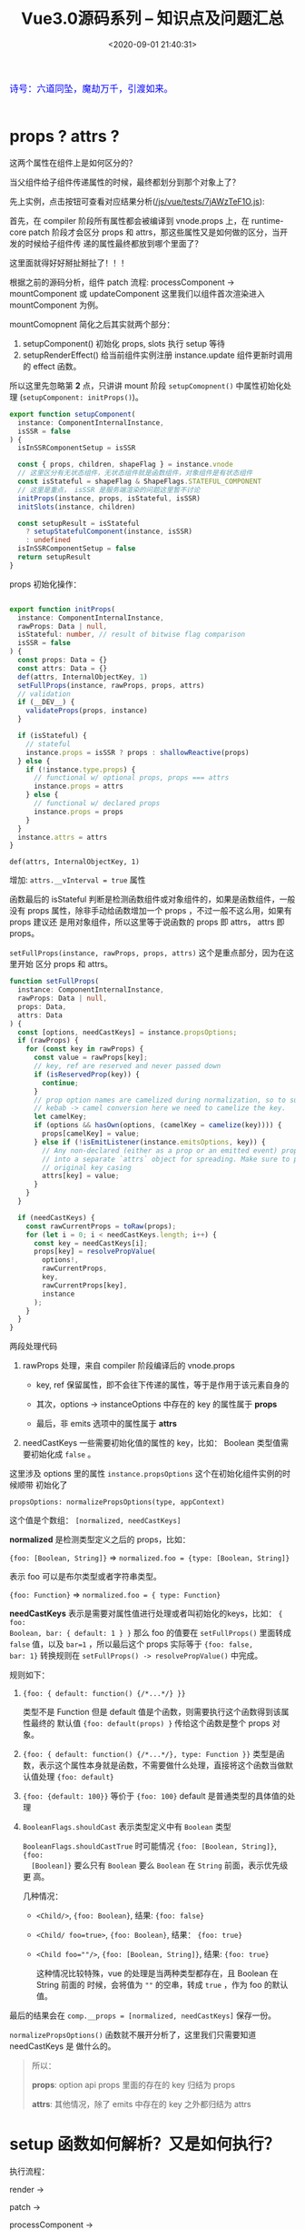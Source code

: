 #+TITLE: Vue3.0源码系列 -- 知识点及问题汇总
#+DATE: <2020-09-01 21:40:31>
#+TAGS[]: vue, vue3, vuenext
#+CATEGORIES[]: vue
#+LANGUAGE: zh-cn
#+STARTUP: indent

#+begin_export html
<link href="https://fonts.goo~gleapis.com/cs~s2?family=ZCOOL+XiaoWei&display=swap" rel="stylesheet">
<kbd>
<font color="blue" size="3" style="font-family: 'ZCOOL XiaoWei', serif;">
  诗号：六道同坠，魔劫万千，引渡如来。
</font>
</kbd><br><br>
<script src="/js/utils.js"></script>
<script src="/js/vue/vue-next.js"></script>
<!--<script src="https://unpkg.com/vue@next"></script>-->
<script>
insertCssLink("https://unpkg.com/element-plus/lib/theme-chalk/index.css");
</script>
<script src="https://unpkg.com/element-plus/lib/index.full.js"></script>
<script src="/js/vue/tests/common.js"></script>
#+end_export

* props ? attrs ?
:PROPERTIES:
:COLUMNS: %CUSTOM_ID[(Custom Id)]
:CUSTOM_ID: props-attrs
:END:

这两个属性在组件上是如何区分的？

当父组件给子组件传递属性的时候，最终都划分到那个对象上了？

先上实例，点击按钮可查看对应结果分析([[/js/vue/tests/7jAWzTeF1O.js]]):
#+begin_export html
<div id="x7jAWzTeF1O"></div>
<script src="/js/vue/tests/7jAWzTeF1O.js"></script>
#+end_export

首先，在 compiler 阶段所有属性都会被编译到 vnode.props 上，在 runtime-core patch
阶段才会区分 props 和 attrs，那这些属性又是如何做的区分，当开发的时候给子组件传
递的属性最终都放到哪个里面了？

这里面就得好好掰扯掰扯了！！！

根据之前的源码分析，组件 patch 流程: processComponent -> mountComponent 或
updateComponent 这里我们以组件首次渲染进入 mountComponent 为例。

mountComopnent 简化之后其实就两个部分：

1. setupComponent() 初始化 props, slots 执行 setup 等待
2. setupRenderEffect() 给当前组件实例注册 instance.update 组件更新时调用的
   effect 函数。


所以这里先忽略第 *2* 点，只讲讲 mount 阶段 ~setupComopnent()~ 中属性初始化处理
(~setupComponent: initProps()~)。

#+begin_src typescript
export function setupComponent(
  instance: ComponentInternalInstance,
  isSSR = false
) {
  isInSSRComponentSetup = isSSR

  const { props, children, shapeFlag } = instance.vnode
  // 这里区分有无状态组件，无状态组件就是函数组件，对象组件是有状态组件
  const isStateful = shapeFlag & ShapeFlags.STATEFUL_COMPONENT
  // 这里是重点， isSSR 是服务端渲染的问题这里暂不讨论
  initProps(instance, props, isStateful, isSSR)
  initSlots(instance, children)

  const setupResult = isStateful
    ? setupStatefulComponent(instance, isSSR)
    : undefined
  isInSSRComponentSetup = false
  return setupResult
}
#+end_src

props 初始化操作：
#+begin_src typescript

export function initProps(
  instance: ComponentInternalInstance,
  rawProps: Data | null,
  isStateful: number, // result of bitwise flag comparison
  isSSR = false
) {
  const props: Data = {}
  const attrs: Data = {}
  def(attrs, InternalObjectKey, 1)
  setFullProps(instance, rawProps, props, attrs)
  // validation
  if (__DEV__) {
    validateProps(props, instance)
  }

  if (isStateful) {
    // stateful
    instance.props = isSSR ? props : shallowReactive(props)
  } else {
    if (!instance.type.props) {
      // functional w/ optional props, props === attrs
      instance.props = attrs
    } else {
      // functional w/ declared props
      instance.props = props
    }
  }
  instance.attrs = attrs
}
#+end_src

~def(attrs, InternalObjectKey, 1)~

   增加: ~attrs.__vInterval = true~ 属性

函数最后的 isStateful 判断是检测函数组件或对象组件的，如果是函数组件，一般没有
props 属性，除非手动给函数增加一个 props ，不过一般不这么用，如果有 props 建议还
是用对象组件，所以这里等于说函数的 props 即 attrs， attrs 即 props。

~setFullProps(instance, rawProps, props, attrs)~ 这个是重点部分，因为在这里开始
区分 props 和 attrs。

#+begin_src typescript
function setFullProps(
  instance: ComponentInternalInstance,
  rawProps: Data | null,
  props: Data,
  attrs: Data
) {
  const [options, needCastKeys] = instance.propsOptions;
  if (rawProps) {
    for (const key in rawProps) {
      const value = rawProps[key];
      // key, ref are reserved and never passed down
      if (isReservedProp(key)) {
        continue;
      }
      // prop option names are camelized during normalization, so to support
      // kebab -> camel conversion here we need to camelize the key.
      let camelKey;
      if (options && hasOwn(options, (camelKey = camelize(key)))) {
        props[camelKey] = value;
      } else if (!isEmitListener(instance.emitsOptions, key)) {
        // Any non-declared (either as a prop or an emitted event) props are put
        // into a separate `attrs` object for spreading. Make sure to preserve
        // original key casing
        attrs[key] = value;
      }
    }
  }

  if (needCastKeys) {
    const rawCurrentProps = toRaw(props);
    for (let i = 0; i < needCastKeys.length; i++) {
      const key = needCastKeys[i];
      props[key] = resolvePropValue(
        options!,
        rawCurrentProps,
        key,
        rawCurrentProps[key],
        instance
      );
    }
  }
}
#+end_src

两段处理代码

1. rawProps 处理，来自 compiler 阶段编译后的 vnode.props

   - key, ref 保留属性，即不会往下传递的属性，等于是作用于该元素自身的

   - 其次，options -> instanceOptions 中存在的 key 的属性属于 *props*

   - 最后，非 emits 选项中的属性属于 *attrs*

2. needCastKeys 一些需要初始化值的属性的 key，比如： Boolean 类型值需要初始化成
   ~false~ 。


这里涉及 options 里的属性 ~instance.propsOptions~ 这个在初始化组件实例的时候顺带
初始化了

~propsOptions: normalizePropsOptions(type, appContext)~

这个值是个数组： ~[normalized, needCastKeys]~

*normalized* 是检测类型定义之后的 props，比如：

~{foo: [Boolean, String]}~ => ~normalized.foo = {type: [Boolean, String]}~

表示 foo 可以是布尔类型或者字符串类型。

~{foo: Function}~ => ~normalized.foo = { type: Function}~

*needCastKeys* 表示是需要对属性值进行处理或者叫初始化的keys，比如： ~{ foo:
Boolean, bar: { default: 1 } }~ 那么 foo 的值要在 ~setFullProps()~ 里面转成
~false~ 值，以及 ~bar=1~ ，所以最后这个 props 实际等于 ~{foo: false,
bar: 1}~ 转换规则在 ~setFullProps() -> resolvePropValue()~ 中完成。

规则如下：

1. ~{foo: { default: function() {/*...*/} }}~

   类型不是 Function 但是 default 值是个函数，则需要执行这个函数得到该属性最终的
   默认值 ~{foo: default(props) }~ 传给这个函数是整个 props 对象。

2. ~{foo: { default: function() {/*...*/}, type: Function }}~
   类型是函数，表示这个属性本身就是函数，不需要做什么处理，直接将这个函数当做默
   认值处理 ~{foo: default}~

3. ~{foo: {default: 100}}~ 等价于 ~{foo: 100}~ default 是普通类型的具体值的处理

4. ~BooleanFlags.shouldCast~ 表示类型定义中有 ~Boolean~ 类型

   ~BooleanFlags.shouldCastTrue~ 时可能情况 ~{foo: [Boolean, String]}~, ~{foo:
   [Boolean]}~ 要么只有 ~Boolean~ 要么 ~Boolean~ 在 ~String~ 前面，表示优先级更
   高。

   几种情况：

   - ~<Child/>~, ~{foo: Boolean}~, 结果: ~{foo: false}~
   - ~<Child/ foo=true>~, ~{foo: Boolean}~, 结果： ~{foo: true}~
   - ~<Child foo=""/>~, ~{foo: [Boolean, String]}~, 结果: ~{foo: true}~

     这种情况比较特殊，vue 的处理是当两种类型都存在，且 Boolean 在 String 前面的
     时候，会将值为 ~""~ 的空串，转成 ~true~ ，作为 foo 的默认值。


最后的结果会在 ~comp.__props = [normalized, needCastKeys]~ 保存一份。

~normalizePropsOptions()~ 函数就不展开分析了，这里我们只需要知道 needCastKeys 是
做什么的。

#+begin_quote
所以：

*props*: option api props 里面的存在的 key 归结为 props

*attrs*: 其他情况，除了 emits 中存在的 key 之外都归结为 attrs
#+end_quote


* setup 函数如何解析？又是如何执行？

执行流程：

render ->

patch ->

processComponent ->

mountComponent ->

createComponentInstance -> 创建组件实例，初始化组件结构

setupComponent -> 初始化 props 和 slots，有状态组件处理

setupStatefulComponent -> 给 instance.ctx 增加代理，执行 setup() 函数

也就是说在 setup 执行之前 props, emits, slots 都已经可以访问了，并且这个函数在组
件整个生命周期中只会调用一次，因为后面组件的更新时直接调用 ~instance.update~ 来
完成，不会进入 mountComponent 。

[[/vue/vue-mind-map-runtime-core-3-component/#setup][更多分析链接...]]
* component render 函数在哪里执行？
* TODO ShapeFlags 的溯源和用途？
涉及模块： ~runtime-core~
* 标签(组件)种类(element, component, slot, template)
  :PROPERTIES:
  :COLUMNS:  %CUSTOM_ID[(Custom Id)]
  :CUSTOM_ID: shell_tag_types
  :END:

  @@html:<kbd>@@标签解析时的 TagType 检测@@html:</kbd>@@

  1. element，原生标签类型，默认值(如： =div= ，结合 ~options.isNativeTag()~)
  2. component 类型
     - ~!options.isNativeTag()~ 类型
     - 有 ~v-is~ 指令的
     - core component 类型的(~[Teleport, Suspense, KeepAlive BaseTransition]~)
     - ~options.isBuiltInComponent()~ 指定的类型
     - 大写字母开头的标签(如： ~<Comp></Comp>~)
     - 标签名直接是 *component* 的(~<component></component>~)
  3. slot 类型
  4. template 类型

  这些类型的定义和解析均在 [[/vue/vue3-source-code-compiler-core-parse_ts/#parse-parsetag][parseTag(context, type, parent)]] 函数中完成

  源码：

  #+begin_src typescript

    function parseTag(
        context: ParserContext,
        type: TagType,
        parent: ElementNode | undefined
    ): ElementNode {

        // ...省略，这里我们之关系 tagType

        let tagType = ElementTypes.ELEMENT
        const options = context.options
        if (!context.inVPre && !options.isCustomElement(tag)) {

            const hasVIs = props.some(
                p => p.type === NodeTypes.DIRECTIVE && p.name === 'is'
            )
            if (options.isNativeTag && !hasVIs) {
                // 1. 如果非原生(isNativeTag 范畴内的)，视为组件类型，优先级最高
                if (!options.isNativeTag(tag)) tagType = ElementTypes.COMPONENT
            } else if (
                // 2. 有 v-is 指令的直接视为组件类型
                hasVIs ||
                    // 3. vue 内置的核心组件<Teleport, Suspense, KeepAlive BaseTransition>
                    isCoreComponent(tag) ||
                    // 4. 内置组件，由开发者定义的内置类型？
                    (options.isBuiltInComponent && options.isBuiltInComponent(tag)) ||
                    // 5. 标签名以大写字母开头的视为 组件类型
                    /^[A-Z]/.test(tag) ||
                    // 6. 标签名直接是 component 的
                    tag === 'component'
            ) {
                tagType = ElementTypes.COMPONENT
            }

            if (tag === 'slot') {
                tagType = ElementTypes.SLOT
            } else if (
                tag === 'template' &&
                    props.some(p => {
                        return (
                            p.type === NodeTypes.DIRECTIVE && isSpecialTemplateDirective(p.name)
                        )
                    })
            ) {
                tagType = ElementTypes.TEMPLATE
            }
        }

        return {
            type: NodeTypes.ELEMENT,
            ns,
            tag,
            tagType,
            props,
            isSelfClosing,
            children: [],
            loc: getSelection(context, start),
            codegenNode: undefined // to be created during transform phase
        }
    }
  #+end_src

* 指令解析过程

  [[/vue/vue3-source-code-compiler-core-parse_ts/#parse-parsechildren][parseChildren(context, mode, ancestors)]] ->
  [[/vue/vue3-source-code-compiler-core-parse_ts/#parse-parseelement][parseElement(context, mode)]] -> 解析出整个 element
  [[/vue/vue3-source-code-compiler-core-parse_ts/#parse-parsetag][parseTag(context, type, parent)]] -> 解析出标签
  [[/vue/vue3-source-code-compiler-core-parse_ts/#parse-parseattributes][parseAttributes(context, type)]] -> 解析所有属性
  [[/vue/vue3-source-code-compiler-core-parse_ts/#parse-parseattribute][parseAttribute(context, nameSet)]] -> 解析单个属性，结果返回到 props 中

  解析的时候会根据映射关系，将缩写转换成名称。

  如：
  | abbrev | name   |
  |--------+--------|
  | ~:~    | ~bind~ |
  | ~@~    | ~on~   |
  | ~#~    | ~slot~ |

  处理代码：

  #+begin_src js
    // function: parseAttribute(...)
    // v-dir 或 缩写
    if (!context.inVPre && /^(v-|:|@|#)/.test(name)) {
      // ?: 非捕获组
      // 1. (?:^v-([a-z0-9]+))? -> 匹配 v-dir 指令，非贪婪匹配，捕获指令名
      //   称([a-z0=9]+)
      // 2. (?:(?::|^@|^#)([^\.]+))? -> 匹配 :,@,#
      // 3. (.+)?$ 匹配任意字符
      const match = /(?:^v-([a-z0-9]+))?(?:(?::|^@|^#)([^\.]+))?(.+)?$/i.exec(
        name
      )

      let arg

      // ([a-z0-9]+), ([^\.]+)
      if (match[2]) {
        const startOffset = name.indexOf(match[2])
        const loc = getSelection(
          context,
          getNewPosition(context, start, startOffset),
          getNewPosition(context, start, startOffset + match[2].length)
        )

        let content = match[2]
        let isStatic = true // 静态属性名

        // 动态属性名解析
        if (content.startsWith('[')) {
          isStatic = false

          if (!content.endsWith(']')) {
            // 如果是动态属性名，必须是 [varName] 形式
            emitError(
              context,
              ErrorCodes.X_MISSING_DYNAMIC_DIRECTIVE_ARGUMENT_END
            )
          }

          content = content.substr(1, content.length - 2)
        }

        arg = {
          type: NodeTypes.SIMPLE_EXPRESSION,
          content,
          isStatic,
          isConstant: isStatic,
          loc
        }
      }

      // 属性是否被引号包起来
      if (value && value.isQuoted) {
        const valueLoc = value.loc
        valueLoc.start.offset++
        valueLoc.start.column++
        valueLoc.end = advancePositionWithClone(valueLoc.start, value.content)
        // 取引号内的所有内容
        valueLoc.source = valueLoc.source.slice(1, -1)
      }

      return {
        type: NodeTypes.DIRECTIVE,
        // : -> v-bind, @ -> v-on, # -> v-slot 的缩写
        name:
        match[1] ||
          (name.startsWith(':') ? 'bind' : name.startsWith('@') ? 'on' : 'slot'),
        exp: value && {
          type: NodeTypes.SIMPLE_EXPRESSION,
          content: value.content,
          isStatic: false,
          isConstant: false,
          loc: value.loc
        },
        arg,
        // 修饰符处理, v-bind.m1.m2 -> .m1.m2 -> ['m1', 'm2']
        modifiers: match[3] ? match[3].substr[1].split('.') : [],
        loc
      }
    }
  #+end_src

  属性解析的顺序是，先解析属性值，然后解析指令名称(~name~)，参数(~arg~)，修饰符(~modifiers~)。

  [[/vue/vue-mind-map-house/#map-parse-with-directive][这里有完整的解析流程图，可以清晰完整的知道属性，指令解析整个过程。]]

* RCDATA/CDATA 类型解析
  
  示例：

  #+begin_src js
    const ast = baseParse(code, {
      getNamespace: (tag, parent) => {
        const ns = parent ? parent.ns : Namespaces.HTML;
        if (ns === Namespaces.HTML) {
          // 在 parseChildren while 中将进入 
          // if (ns !== Namespaces.HTML) {
          //    node = parseCDATA(context, ancestors);
          //  }
          if (tag === "svg") {
            return Namespaces.HTML + 1;
          }
        }
        return ns;
      },
      getTextMode: ({ tag }) => {
        if (tag === "textarea") {
        // RCDATA 标签内的内容会直接进入 parsText 当做文本解析 
          return TextModes.RCDATA;
        }
        if (tag === "script") {
          return TextModes.RAWTEXT;
        }
        return TextModes.DATA;
      },
      ...options,
      onError: spy,
    });
  #+end_src

  这两种类型数据的解析关键有几点([[/vue/vue3-source-code-compiler-core-parse_ts/#test-parse-errors][详情请移步  🛬🛬🛬]]  )：

  1. 重写 getTextMode 在里面对有需要的 tag 类型指定其是什么 mode

     #+begin_src js
       function parseElement(...) {
         // ...

         const mode = context.options.getTextMode(element, parent);
         // RCDATA 模式，它的内容都会被当做文本来处理
         // 如：<textarea></div></textarea> 中的 `</div>` 只是个文本内容
         const children = parseChildren(context, mode, ancestors);

         // ...
       }
     #+end_src

  2. 重写 getNamespace 告知 parseChildren 走哪个分支
     #+begin_src js
       else if (s.startsWith("<![CDATA[")) {
         if (ns !== Namespaces.HTML) {
           node = parseCDATA(context, ancestors);
         } else {
           emitError(context, ErrorCodes.CDATA_IN_HTML_CONTENT);
           node = parseBogusComment(context);
         }
       }
     #+end_src

* 一个较完整的 AST 结构：

  #+begin_src js
    {
      "type":0, // root 节点
      "children":[ // 节点的子组件列表
        {
          "type":1, // 标签 div
          "ns":0, // html
          "tag":"div", // 标签名
          "tagType":0, // 标签类型：start-0, end-1
          "props":[ // 标签的属性列表，如： v-bind:keyup.prevent.enter
            { // 属性有几个重要的属性：
              // 1. name, 指令名称，v- 及缩写(#, @, :) 会转换成属性名称，如：bind
              // 2. exp 表达式即=号后边的值，
              // 3. arg 参数名，绑定的变量名，可能是动态的
              // 4. 修饰符，modifiers

              "type":7,
              "name":"bind",
              "exp":{
                "type":4,
                "content":"ok", // 表达式内容，
                "isStatic":false,
                "isConstant":false,
                "loc":{
                  "start":{
                    "column":34,
                    "line":1,
                    "offset":33
                  },
                  "end":{
                    "column":36,
                    "line":1,
                    "offset":35
                  },
                  "source":"ok"
                }
              },
              "arg":{ // 参数，绑定的事件或变量
                "type":4,
                "content":"keyup",
                "isStatic":true, // 支持 v-bind:[varname] 动态属性
                "isConstant":true,
                "loc":{
                  "start":{
                    "column":13,
                    "line":1,
                    "offset":12
                  },
                  "end":{
                    "column":18,
                    "line":1,
                    "offset":17
                  },
                  "source":"keyup"
                }
              },
              "modifiers":[
                "prevent",
                "enter"
              ],
              "loc":{
                "start":{
                  "column":6,
                  "line":1,
                  "offset":5
                },
                "end":{
                  "column":37,
                  "line":1,
                  "offset":36
                },
                "source":"v-bind:keyup.prevent.enter="ok""
              }
            }
          ],
          "isSelfClosing":false,
          "children":[
            // 如果 <div>...</div> 还有内容这里会递归解析出子节点 ast
          ],
          "loc":{
            "start":{
              "column":1,
              "line":1,
              "offset":0
            },
            "end":{
              "column":44,
              "line":1,
              "offset":43
            },
            "source":"<div v-bind:keyup.prevent.enter="ok"></div>"
          }
        }
      ],
      "loc":{
        "start":{
          "column":1,
          "line":1,
          "offset":0
        },
        "end":{
          "column":44,
          "line":1,
          "offset":43
        },
        "source":"<div v-bind:keyup.prevent.enter="ok"></div>"
      },
      "helpers":[

      ],
      "components":[

      ],
      "directives":[

      ],
      "hoists":[

      ],
      "imports":[

      ],
      "cached":0,
      "temps":0
    }
  #+end_src
